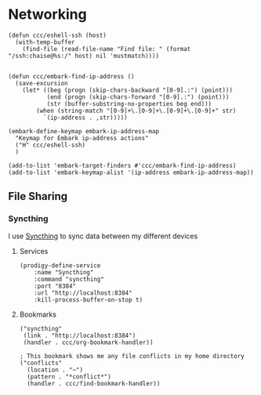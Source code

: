 * Networking
#+begin_src elisp
(defun ccc/eshell-ssh (host)
  (with-temp-buffer
    (find-file (read-file-name "Find file: " (format "/ssh:chaise@%s:/" host) nil 'mustmatch))))


(defun ccc/embark-find-ip-address ()
  (save-excursion
    (let* ((beg (progn (skip-chars-backward "[0-9].:") (point)))
           (end (progn (skip-chars-forward "[0-9].:") (point)))
           (str (buffer-substring-no-properties beg end)))
        (when (string-match "[0-9]+\.[0-9]+\.[0-9]+\.[0-9]+" str)
          `(ip-address . ,str)))))

(embark-define-keymap embark-ip-address-map
  "Keymap for Embark ip-address actions"
  ("H" ccc/eshell-ssh)
  )

(add-to-list 'embark-target-finders #'ccc/embark-find-ip-address)
(add-to-list 'embark-keymap-alist '(ip-address embark-ip-address-map))
#+end_src

** File Sharing
*** Syncthing

I use [[https://syncthing.net/][Syncthing]] to sync data between my different devices

**** Services
#+begin_src elisp :noweb-ref prodigy-services
(prodigy-define-service
    :name "Syncthing"
    :command "syncthing"
    :port "8384"
    :url "http://localhost:8384"
    :kill-process-buffer-on-stop t)
#+end_src
**** Bookmarks

#+begin_src elisp :noweb-ref bookmarks
("syncthing"
 (link . "http://localhost:8384")
 (handler . ccc/org-bookmark-handler))

; This bookmark shows me any file conflicts in my home directory
("conflicts"
  (location . "~")
  (pattern . "*conflict*")
  (handler . ccc/find-bookmark-handler))
#+end_src
